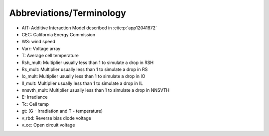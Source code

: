 Abbreviations/Terminology
====================================
* AIT: Additive Interaction Model described in :cite:p:`app12041872`
* CEC: California Energy Commission
* WS: wind speed
* Varr: Voltage array
* T: Average cell temperature
* Rsh_mult: Multiplier usually less than 1 to simulate a drop in RSH
* Rs_mult: Multiplier usually less than 1 to simulate a drop in RS
* Io_mult: Multiplier usually less than 1 to simulate a drop in IO
* Il_mult: Multiplier usually less than 1 to simulate a drop in IL
* nnsvth_mult: Multiplier usually less than 1 to simulate a drop in NNSVTH
* E: Irradiance 
* Tc: Cell temp
* gt: (G - Irradiation and T - temperature)
* v_rbd: Reverse bias diode voltage 
* v_oc: Open circuit voltage